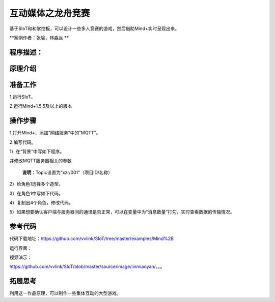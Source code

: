 ﻿互动媒体之龙舟竞赛
=====================================

基于SIoT和和掌控板，可以设计一些多人竞赛的游戏，然后借助Mind+实时呈现出来。

**案例作者：张喻，林淼焱 **

程序描述：
--------------------


.. image:: ../image/linmiaoyan/。。。.png


原理介绍
-----------------



准备工作
-----------------

1.运行SIoT。

2.运行Mind+1.5.5及以上的版本


操作步骤
-----------

1.打开Mind+，添加”网络服务”中的“MQTT”。

.. image:: ../image/linmiaoyan/Mind+danmu-01.png

.. image:: ../image/linmiaoyan/Mind+danmu-02.png

2.编写代码。

1）在“背景”中写如下程序。

.. image:: ../image/example/06_subtitles_1.png

并修改MQTT服务器相关的参数

  **说明**：Topic设置为“xzr/001”（项目ID/名称）

2）给角色1选择多个造型。

3）在角色1中写如下代码。

.. image:: ../image/example/06_subtitles_2.png

4）复制出4个角色，修改代码。

5）如果想要确认客户端与服务器间的通讯是否正常，可以在变量中为“消息数量”打勾，实时查看数据的传输情况。

参考代码
---------------

代码下载地址：https://github.com/vvlink/SIoT/tree/master/examples/Mind%2B



运行界面：

.. image:: ../image/linmiaoyan/。。。.png

视频演示：

https://github.com/vvlink/SIoT/blob/master/source/image/linmiaoyan/。。。

拓展思考
-----------------

利用这一作品原理，可以制作一些集体互动的大型游戏。
